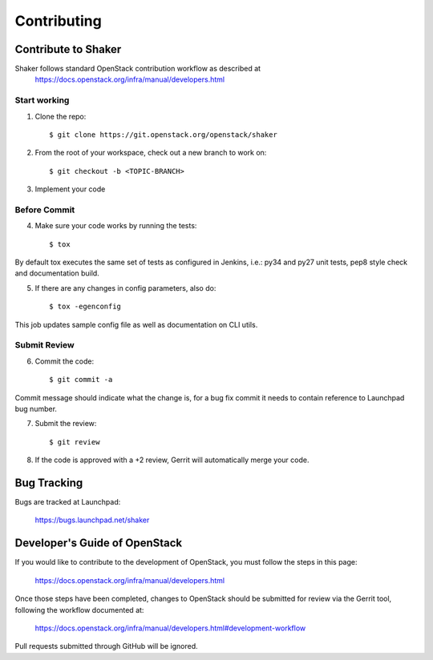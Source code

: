 ============
Contributing
============

Contribute to Shaker
--------------------

Shaker follows standard OpenStack contribution workflow as described at
 https://docs.openstack.org/infra/manual/developers.html


Start working
^^^^^^^^^^^^^

1. Clone the repo::

    $ git clone https://git.openstack.org/openstack/shaker

2. From the root of your workspace, check out a new branch to work on::

    $ git checkout -b <TOPIC-BRANCH>

3. Implement your code


Before Commit
^^^^^^^^^^^^^

4. Make sure your code works by running the tests::

    $ tox

By default tox executes the same set of tests as configured in Jenkins, i.e.: py34 and py27 unit tests,
pep8 style check and documentation build.

5. If there are any changes in config parameters, also do::

    $ tox -egenconfig

This job updates sample config file as well as documentation on CLI utils.


Submit Review
^^^^^^^^^^^^^

6. Commit the code::

    $ git commit -a

Commit message should indicate what the change is, for a bug fix commit it needs to contain reference to Launchpad bug number.

7. Submit the review::

    $ git review

8. If the code is approved with a +2 review, Gerrit will automatically merge your code.


Bug Tracking
------------

Bugs are tracked at Launchpad:

   https://bugs.launchpad.net/shaker


Developer's Guide of OpenStack
------------------------------

If you would like to contribute to the development of OpenStack, you must follow the steps in this page:

   https://docs.openstack.org/infra/manual/developers.html

Once those steps have been completed, changes to OpenStack should be submitted for review via the Gerrit tool, following the workflow documented at:

   https://docs.openstack.org/infra/manual/developers.html#development-workflow

Pull requests submitted through GitHub will be ignored.

